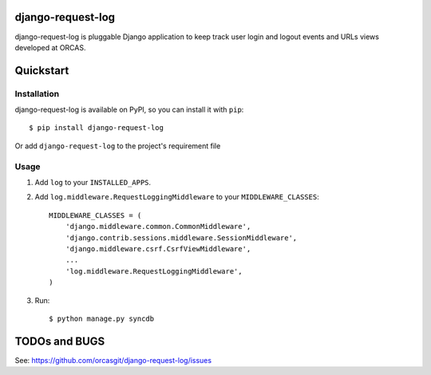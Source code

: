 django-request-log
==================

.. image:: https://travis-ci.org/orcasgit/django-request-log.svg
   :target: https://travis-ci.org/orcasgit/django-request-log
   :alt: Build Status
.. image:: https://coveralls.io/repos/orcasgit/django-request-log/badge.png
   :target: https://coveralls.io/r/orcasgit/django-request-log
   :alt: Coverage Status
.. image:: https://requires.io/github/orcasgit/django-request-log/requirements.png?branch=master
   :target: https://requires.io/github/orcasgit/django-request-log/requirements/?branch=master
   :alt: Requirements Status

django-request-log is pluggable Django application to keep track user login and logout events and URLs views 
developed at ORCAS.

Quickstart
==========

Installation
------------

django-request-log is available on PyPI, so you can install it with ``pip``::

    $ pip install django-request-log

Or add ``django-request-log`` to the project's requirement file

Usage
-----

1. Add ``log`` to your ``INSTALLED_APPS``.

2. Add ``log.middleware.RequestLoggingMiddleware`` to your ``MIDDLEWARE_CLASSES``::

    MIDDLEWARE_CLASSES = (
        'django.middleware.common.CommonMiddleware',
        'django.contrib.sessions.middleware.SessionMiddleware',
        'django.middleware.csrf.CsrfViewMiddleware',
        ...
        'log.middleware.RequestLoggingMiddleware',
    )

3. Run::

    $ python manage.py syncdb

TODOs and BUGS
==============

See: `https://github.com/orcasgit/django-request-log/issues <https://github.com/orcasgit/django-request-log/issues>`_
